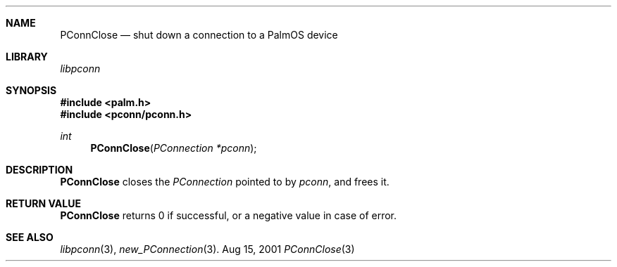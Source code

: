 .\" PConnClose.3
.\" 
.\" Copyright 2001, Andrew Arensburger.
.\" You may distribute this file under the terms of the Artistic
.\" License, as specified in the README file.
.\"
.\" $Id$
.\"
.\" This man page uses the 'mdoc' formatting macros. If your 'man' uses
.\" the old 'man' package, you may run into problems.
.\"
.Dd Aug 15, 2001
.Dt PConnClose 3
.Sh NAME
.Nm PConnClose
.Nd shut down a connection to a PalmOS device
.Sh LIBRARY
.Pa libpconn
.Sh SYNOPSIS
.Fd #include <palm.h>
.Fd #include <pconn/pconn.h>
.Ft int
.Fn PConnClose "PConnection *pconn"
.Sh DESCRIPTION
.Nm
closes the
.Ft PConnection
pointed to by
.Fa pconn ,
and frees it.
.Sh RETURN VALUE
.Nm
returns 0 if successful, or a negative value in case of error.
.Sh SEE ALSO
.Xr libpconn 3 ,
.Xr new_PConnection 3 .
